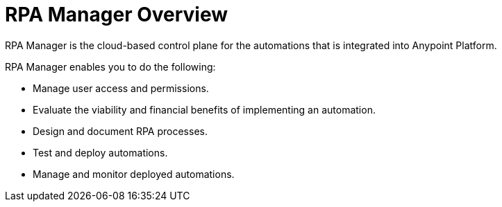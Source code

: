 = RPA Manager Overview

RPA Manager is the cloud-based control plane for the automations that is integrated into Anypoint Platform.

RPA Manager enables you to do the following:

* Manage user access and permissions.
* Evaluate the viability and financial benefits of implementing an automation.
* Design and document RPA processes.
* Test and deploy automations.
* Manage and monitor deployed automations.

//== Get started

// A table with roles and starting modules for these roles?

//== See Also

// Links to all RPA Manager modules
// Links to all RPA Products
